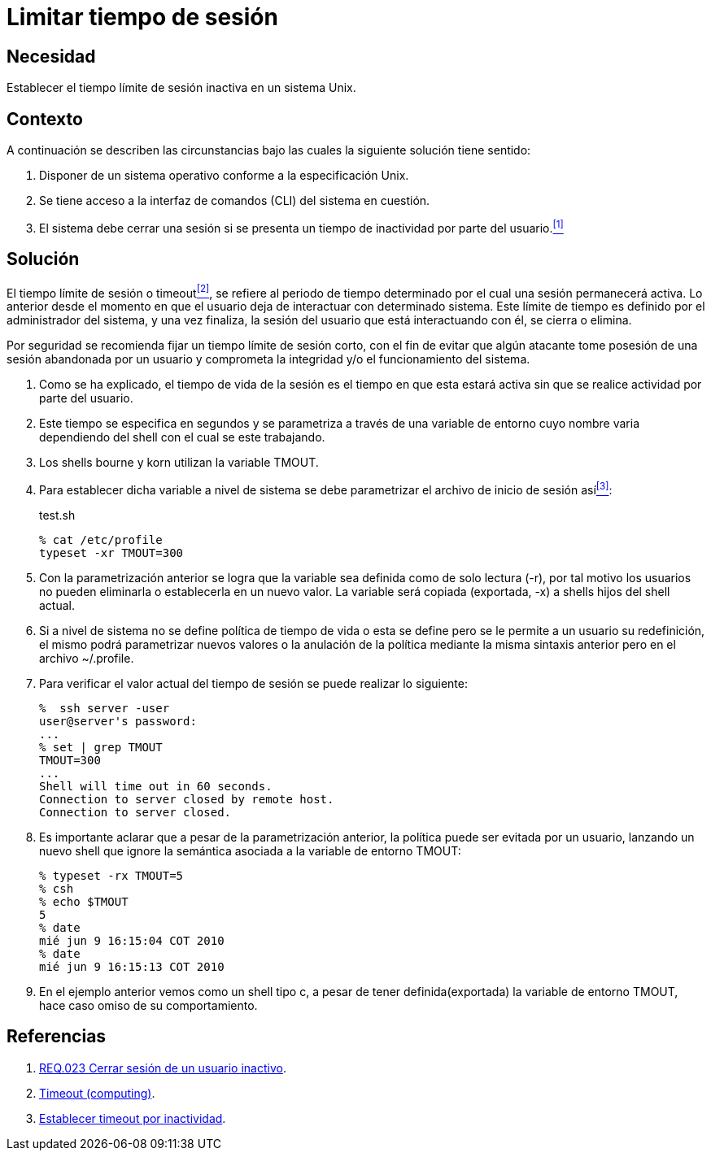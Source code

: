 :page-slug: products/defends/aix/limitar-tiempo-sesion/
:category: aix
:page-description: Nuestros ethical hackers explican como evitar vulnerabilidades de seguridad mediante la configuracion segura en Unix del tiempo de sesión. Un atacante puede aprovecharse de un usuario inactivo para vulnerar una aplicación, es por ello que es importante limitar el tiempo de sesión de los usuarios.
:page-keywords: Unix, Seguridad, Tiempo, Sesión, Limitar, Timeout.
:defends: yes

= Limitar tiempo de sesión

== Necesidad

Establecer el tiempo límite de sesión inactiva en un sistema +Unix+.

== Contexto

A continuación se describen las circunstancias
bajo las cuales la siguiente solución tiene sentido:

. Disponer de un sistema operativo conforme a la especificación +Unix+.
. Se tiene acceso a la interfaz de comandos (+CLI+) del sistema en cuestión.
. El sistema debe cerrar una sesión
si se presenta un tiempo de inactividad por parte del usuario.<<r1, ^[1]^>>

== Solución

El tiempo límite de sesión o +timeout+<<r2,^[2]^>>,
se refiere al periodo de tiempo determinado
por el cual una sesión permanecerá activa.
Lo anterior desde el momento en que
el usuario deja de interactuar con determinado sistema.
Este límite de tiempo es definido por el administrador del sistema,
y una vez finaliza, la sesión del usuario que está interactuando con él,
se cierra o elimina.

Por seguridad se recomienda fijar un tiempo límite de sesión corto,
con el fin de evitar que algún atacante
tome posesión de una sesión abandonada por un usuario
y comprometa la integridad y/o el funcionamiento del sistema.

. Como se ha explicado, el tiempo de vida de la sesión
es el tiempo en que esta estará activa
sin que se realice actividad por parte del usuario.

. Este tiempo se especifica en segundos
y se parametriza a través de una variable de entorno
cuyo nombre varia dependiendo del +shell+ con el cual se este trabajando.

. Los +shells bourne+ y +korn+ utilizan la variable +TMOUT+.

. Para establecer dicha variable a nivel de sistema
se debe parametrizar el archivo de inicio de sesión así<<r3,^[3]^>>:
+
.test.sh
[source, bash, linenums]
----
% cat /etc/profile
typeset -xr TMOUT=300
----

. Con la parametrización anterior
se logra que la variable sea definida como de solo lectura (+-r+),
por tal motivo los usuarios no pueden eliminarla
o establecerla en un nuevo valor.
La variable será copiada (exportada, +-x+) a +shells+ hijos del +shell+ actual.

. Si a nivel de sistema no se define política de tiempo de vida
o esta se define pero se le permite a un usuario su redefinición,
el mismo podrá parametrizar nuevos valores
o la anulación de la política
mediante la misma sintaxis anterior pero en el archivo +~/.profile+.

. Para verificar el valor actual del tiempo de sesión
se puede realizar lo siguiente:
+
[source, bash, linenums]
----
%  ssh server -user
user@server's password:
...
% set | grep TMOUT
TMOUT=300
...
Shell will time out in 60 seconds.
Connection to server closed by remote host.
Connection to server closed.
----

. Es importante aclarar que a pesar de la parametrización anterior,
la política puede ser evitada por un usuario,
lanzando un nuevo +shell+
que ignore la semántica asociada a la variable de entorno +TMOUT+:
+
[source, bash, linenums]
----
% typeset -rx TMOUT=5
% csh
% echo $TMOUT
5
% date
mié jun 9 16:15:04 COT 2010
% date
mié jun 9 16:15:13 COT 2010
----

. En el ejemplo anterior vemos como un +shell+ tipo +c+,
a pesar de tener definida(exportada) la variable de entorno +TMOUT+,
hace caso omiso de su comportamiento.

== Referencias

. [[r1]] link:../../../products/rules/list/023/[REQ.023 Cerrar sesión de un usuario inactivo].
. [[r2]] link:https://en.wikipedia.org/wiki/Timeout_(computing)[Timeout (computing)].
. [[r3]] link:http://rm-rf.es/bash-y-ssh-establecer-timeout-por-inactividad/[Establecer timeout por inactividad].
